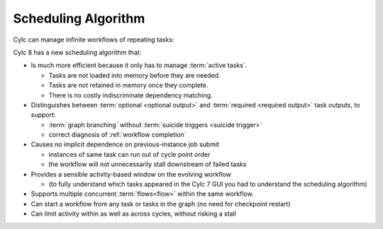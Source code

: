 .. _728.scheduling_algorithm:

Scheduling Algorithm
====================

.. seealso::

   Migration Guide:

   * :ref:`728.optional_outputs`

   User Guide:

   * :ref:`User Guide Required Outputs`
   * :ref:`User Guide Optional Outputs`
   * :ref:`user-guide-reflow`
   * :ref:`n-window`

Cylc can manage infinite workflows of repeating tasks:

.. image:: ../../img/cycling.png
   :align: center

Cylc 8 has a new scheduling algorithm that:

- Is much more efficient because it only has to manage :term:`active tasks`.

  - Tasks are not loaded into memory before they are needed.
  - Tasks are not retained in memory once they complete.
  - There is no costly indiscriminate dependency matching.
- Distinguishes between :term:`optional <optional output>` and
  :term:`required <required output>` task outputs, to support:

  - :term:`graph branching` without :term:`suicide triggers <suicide trigger>`
  - correct diagnosis of :ref:`workflow completion`
- Causes no implicit dependence on previous-instance job submit

  - instances of same task can run out of cycle point order
  - the workflow will not unnecessarily stall downstream of failed tasks
- Provides a sensible activity-based window on the evolving workflow

  - (to fully understand which tasks appeared in the Cylc 7 GUI you had to
    understand the scheduling algorithm)
- Supports multiple concurrent :term:`flows<flow>` within the same workflow.
- Can start a workflow from any task or tasks in the graph (no need for
  checkpoint restart)
- Can limit activity within as well as across cycles, without risking a stall
